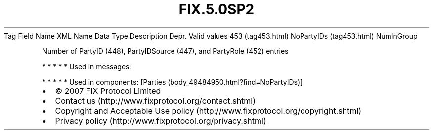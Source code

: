 .TH FIX.5.0SP2 "" "" "Tag #453"
Tag
Field Name
XML Name
Data Type
Description
Depr.
Valid values
453 (tag453.html)
NoPartyIDs (tag453.html)
NumInGroup
.PP
Number of PartyID (448), PartyIDSource (447), and PartyRole (452)
entries
.PP
   *   *   *   *   *
Used in messages:
.PP
   *   *   *   *   *
Used in components:
[Parties (body_49484950.html?find=NoPartyIDs)]

.PD 0
.P
.PD

.PP
.PP
.IP \[bu] 2
© 2007 FIX Protocol Limited
.IP \[bu] 2
Contact us (http://www.fixprotocol.org/contact.shtml)
.IP \[bu] 2
Copyright and Acceptable Use policy (http://www.fixprotocol.org/copyright.shtml)
.IP \[bu] 2
Privacy policy (http://www.fixprotocol.org/privacy.shtml)
